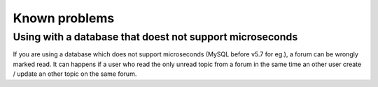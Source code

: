Known problems
==============

Using with a database that doest not support microseconds
---------------------------------------------------------

If you are using a database which does not support microseconds (MySQL before v5.7 for eg.), a
forum can be wrongly marked read. It can happens if a user who read the only unread topic from
a forum in the same time an other user create / update an other topic on the same forum.